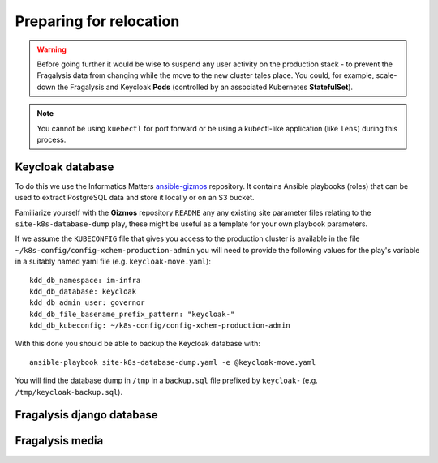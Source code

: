 ########################
Preparing for relocation
########################

.. warning::
    Before going further it would be wise to suspend any user activity on the
    production stack - to prevent the Fragalysis data from changing while the
    move to the new cluster tales place. You could, for example, scale-down the
    Fragalysis and Keycloak **Pods** (controlled by an associated Kubernetes
    **StatefulSet**).

.. note::
    You cannot be using ``kuebectl`` for port forward or be using a kubectl-like
    application (like ``lens``) during this process.

*****************
Keycloak database
*****************

To do this we use the Informatics Matters `ansible-gizmos`_ repository. It contains
Ansible playbooks (roles) that can be used to extract PostgreSQL data and store it
locally or on an S3 bucket.

Familiarize yourself with the **Gizmos** repository ``README`` any any existing
site parameter files relating to the ``site-k8s-database-dump`` play,
these might be useful as a template for your own playbook parameters.

If we assume the ``KUBECONFIG`` file that gives you access to the production cluster
is available in the file ``~/k8s-config/config-xchem-production-admin`` you
will need to provide the following values for the play's variable in a suitably
named yaml file (e.g. ``keycloak-move.yaml``)::

    kdd_db_namespace: im-infra
    kdd_db_database: keycloak
    kdd_db_admin_user: governor
    kdd_db_file_basename_prefix_pattern: "keycloak-"
    kdd_db_kubeconfig: ~/k8s-config/config-xchem-production-admin

With this done you should be able to backup the Keycloak database with::

    ansible-playbook site-k8s-database-dump.yaml -e @keycloak-move.yaml

You will find the database dump  in ``/tmp`` in a ``backup.sql`` file
prefixed by ``keycloak-`` (e.g. ``/tmp/keycloak-backup.sql``).

**************************
Fragalysis django database
**************************

****************
Fragalysis media
****************

.. _ansible-gizmos: https://github.com/InformaticsMatters/ansible-gizmos
